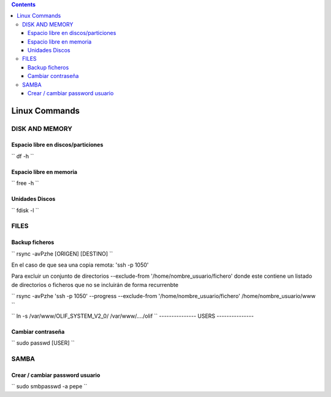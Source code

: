 .. contents::

==============
Linux Commands
==============

---------------
DISK AND MEMORY
---------------

Espacio libre en discos/particiones
===================================

``
df -h
``

Espacio libre en memoria
========================

``
free -h
``

Unidades Discos
===============

``
fdisk -l
``

---------------
FILES
---------------

Backup ficheros
===============

``
rsync -avPzhe [ORIGEN] [DESTINO]
``

En el caso de que sea una copia remota: 'ssh -p 1050'

Para excluir un conjunto de directorios --exclude-from '/home/nombre_usuario/fichero' donde este contiene un listado de directorios o ficheros que no se incluirán de forma recurrenbte

``
rsync -avPzhe 'ssh -p 1050' --progress --exclude-from '/home/nombre_usuario/fichero' /home/nombre_usuario/www
``

``
ln -s /var/www/OLIF_SYSTEM_V2_0/ /var/www/..../olif
``
---------------
USERS
---------------

Cambiar contraseña
==================

``
sudo passwd [USER]
``

---------------
SAMBA
---------------

Crear / cambiar password usuario
==================

``
sudo smbpasswd -a pepe
``